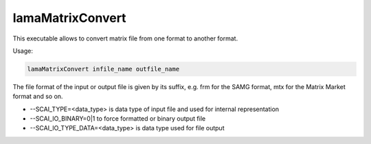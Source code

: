 .. _LamaMatrixConvert:

*****************
lamaMatrixConvert
*****************

This executable allows to convert matrix file from one format to another format.

Usage:

.. code-block:: c++

   lamaMatrixConvert infile_name outfile_name

The file format of the input or output file is given by its suffix, e.g. frm for the SAMG format,
mtx for the Matrix Market format and so on.

*   --SCAI_TYPE=<data_type> is data type of input file and used for internal representation
*   --SCAI_IO_BINARY=0|1 to force formatted or binary output file
*   --SCAI_IO_TYPE_DATA=<data_type> is data type used for file output



